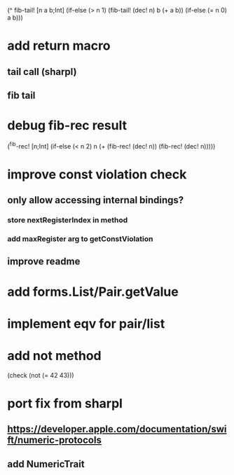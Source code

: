 (^ fib-tail! [n a b;Int]
  (if-else (> n 1) (fib-tail! (dec! n) b (+ a b)) (if-else (= n 0) a b)))

* add return macro
** tail call (sharpl)
** fib tail

* debug fib-rec result

(^fib-rec! [n;Int]
  (if-else (< n 2) n (+ (fib-rec! (dec! n)) (fib-rec! (dec! n)))))
  
* improve const violation check
** only allow accessing internal bindings?
*** store nextRegisterIndex in method
*** add maxRegister arg to getConstViolation
** improve readme

* add forms.List/Pair.getValue

* implement eqv for pair/list

* add not method
(check (not (= 42 43)))

* port fix from sharpl
** https://developer.apple.com/documentation/swift/numeric-protocols
** add NumericTrait
